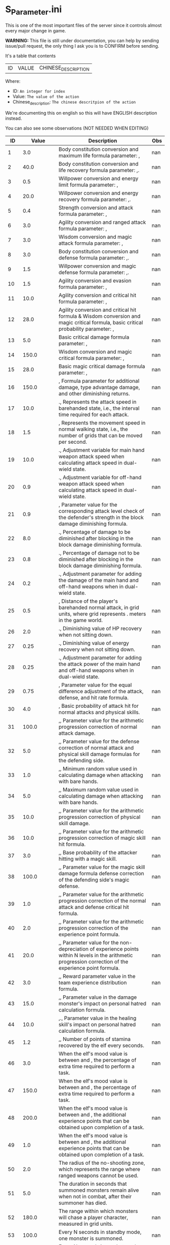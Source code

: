 * S_Parameter.ini

This is one of the most important files of the server since it controls almost every major change in game.

*WARNING:* This file is still under documentation, you can help by sending issue/pull request, the only thing I ask you is to CONFIRM before sending.

It's a table that contents

| ID | VALUE | CHINESE_DESCRIPTION |

Where:

- ID: =An integer for index=
- Value: =The value of the action=
- Chinese_description: =The chinese descritpion of the action=

We're documenting this on english so this will have ENGLISH description instead.

You can also see some observations (NOT NEEDED WHEN EDITING)

#+ATTR_HTML: <style> td, th { text-align: center; }</style>
| ID | Value | Description | Obs |
|----+-------+-------------+-----|
| 1 | 3.0 | Body constitution conversion and maximum life formula parameter: , | nan |
| 2 | 40.0 | Body constitution conversion and life recovery formula parameter: ,. | nan |
| 3 | 0.5 | Willpower conversion and energy limit formula parameter: , | nan |
| 4 | 20.0 | Willpower conversion and energy recovery formula parameter: ,. | nan |
| 5 | 0.4 | Strength conversion and attack formula parameter: , | nan |
| 6 | 3.0 | Agility conversion and ranged attack formula parameter: , | nan |
| 7 | 3.0 | Wisdom conversion and magic attack formula parameter: , | nan |
| 8 | 3.0 | Body constitution conversion and defense formula parameter: ,. | nan |
| 9 | 1.5 | Willpower conversion and magic defense formula parameter: ,. | nan |
| 10 | 1.5 | Agility conversion and evasion formula parameter: , | nan |
| 11 | 10.0 | Agility conversion and critical hit formula parameter: , | nan |
| 12 | 28.0 | Agility conversion and critical hit formula & Wisdom conversion and magic critical formula, basic critical probability parameter: , | nan |
| 13 | 5.0 | Basic critical damage formula parameter: , | nan |
| 14 | 150.0 | Wisdom conversion and magic critical formula parameter: , | nan |
| 15 | 28.0 | Basic magic critical damage formula parameter: , | nan |
| 16 | 150.0 | , Formula parameter for additional damage, type advantage damage, and other diminishing returns. | nan |
| 17 | 10.0 | ., Represents the attack speed in barehanded state, i.e., the interval time required for each attack. | nan |
| 18 | 1.5 | , Represents the movement speed in normal walking state, i.e., the number of grids that can be moved per second. | nan |
| 19 | 10.0 | ., Adjustment variable for main hand weapon attack speed when calculating attack speed in dual-wield state. | nan |
| 20 | 0.9 | ., Adjustment variable for off-hand weapon attack speed when calculating attack speed in dual-wield state. | nan |
| 21 | 0.9 | , Parameter value for the corresponding attack level check of the defender's strength in the block damage diminishing formula. | nan |
| 22 | 8.0 | ., Percentage of damage to be diminished after blocking in the block damage diminishing formula. | nan |
| 23 | 0.8 | ., Percentage of damage not to be diminished after blocking in the block damage diminishing formula. | nan |
| 24 | 0.2 | ., Adjustment parameter for adding the damage of the main hand and off-hand weapons when in dual-wield state. | nan |
| 25 | 0.5 | , Distance of the player's barehanded normal attack, in grid units, where  grid represents . meters in the game world. | nan |
| 26 | 2.0 | ., Diminishing value of HP recovery when not sitting down. | nan |
| 27 | 0.25 | ., Diminishing value of energy recovery when not sitting down. | nan |
| 28 | 0.25 | ., Adjustment parameter for adding the attack power of the main hand and off-hand weapons when in dual-wield state. | nan |
| 29 | 0.75 | , Parameter value for the equal difference adjustment of the attack, defense, and hit rate formula. | nan |
| 30 | 4.0 | , Basic probability of attack hit for normal attacks and physical skills. | nan |
| 31 | 100.0 | ,, Parameter value for the arithmetic progression correction of normal attack damage. | nan |
| 32 | 5.0 | ,, Parameter value for the defense correction of normal attack and physical skill damage formulas for the defending side. | nan |
| 33 | 1.0 | ,, Minimum random value used in calculating damage when attacking with bare hands. | nan |
| 34 | 5.0 | ,, Maximum random value used in calculating damage when attacking with bare hands. | nan |
| 35 | 10.0 | ,, Parameter value for the arithmetic progression correction of physical skill damage. | nan |
| 36 | 10.0 | ,, Parameter value for the arithmetic progression correction of magic skill hit formula. | nan |
| 37 | 3.0 | ,, Base probability of the attacker hitting with a magic skill. | nan |
| 38 | 100.0 | ,, Parameter value for the magic skill damage formula defense correction of the defending side's magic defense. | nan |
| 39 | 1.0 | ,, Parameter value for the arithmetic progression correction of the normal attack and defense critical hit formula. | nan |
| 40 | 2.0 | ,, Parameter value for the arithmetic progression correction of the experience point formula. | nan |
| 41 | 20.0 | ,, Parameter value for the non-depreciation of experience points within N levels in the arithmetic progression correction of the experience point formula. | nan |
| 42 | 3.0 | ,, Reward parameter value in the team experience distribution formula. | nan |
| 43 | 15.0 | ,, Parameter value in the damage monster's impact on personal hatred calculation formula. | nan |
| 44 | 10.0 | ,., Parameter value in the healing skill's impact on personal hatred calculation formula. | nan |
| 45 | 1.2 | ,, Number of points of stamina recovered by the elf every  seconds. | nan |
| 46 | 3.0 | When the elf's mood value is between  and , the percentage of extra time required to perform a task. | nan |
| 47 | 150.0 | When the elf's mood value is between  and , the percentage of extra time required to perform a task. | nan |
| 48 | 200.0 | When the elf's mood value is between  and , the additional experience points that can be obtained upon completion of a task. | nan |
| 49 | 1.0 | When the elf's mood value is between  and , the additional experience points that can be obtained upon completion of a task. | nan |
| 50 | 2.0 | The radius of the no-shooting zone, which represents the range where ranged weapons cannot be used. | nan |
| 51 | 5.0 | The duration in seconds that summoned monsters remain alive when not in combat, after their summoner has died. | nan |
| 52 | 180.0 | The range within which monsters will chase a player character, measured in grid units. | nan |
| 53 | 100.0 | Every N seconds in standby mode, one monster is summoned. | nan |
| 54 | 10.0 | Every N seconds in combat mode, one monster is summoned. | nan |
| 55 | 2.0 | For each point of armor enhancement, the percentage of additional defense that the armor provides. | nan |
| 56 | 3.0 | For each point of weapon enhancement, the percentage of additional attack power that the weapon provides. | nan |
| 57 | 3.0 | When the elf's return gauge is between  and %, the parameter value used in the reputation calculation formula for the elf's faction. | nan |
| 58 | -0.05 | When the elf's return gauge is between  and %, the parameter value used in the reputation calculation formula for the elf's faction. | nan |
| 59 | -0.03 | When the elf's return gauge is between  and %, the parameter value used in the reputation calculation formula for the elf's faction. | nan |
| 60 | -0.01 | When the elf's return gauge is between  and %, the parameter value used in the reputation calculation formula for the elf's faction. | nan |
| 61 | 0.02 | ,.,The reputation formula parameter given by the elves to the faction when the Elf's Return progress bar is at -%. | nan |
| 62 | 0.04 | ,.,The reputation formula parameter given by the elves to the faction when the Elf's Return progress bar is at -%. | nan |
| 63 | 0.06 | ,.,The reputation formula parameter given by the elves to the faction when the Elf's Return progress bar is at -%. | nan |
| 64 | 0.08 | ,.,The reputation formula parameter given by the elves to the faction when the Elf's Return progress bar is at %. | nan |
| 65 | 0.1 | ,,The required intimacy value for elf prayer. | nan |
| 66 | 100.0 | ,,The required stamina value for elf prayer. | nan |
| 67 | 50.0 | ,,The required mood value for elf prayer. | nan |
| 68 | 200.0 | ,,The range of grid squares in which a sound effect built into the dynamic effect editor can be heard when played in the game. | nan |
| 69 | 20.0 | ,,The static effect parameter used if no special effect is specified for a summoned monster. | nan |
| 70 | 33052.0 | ,,The static effect parameter used when a summoned monster is killed or meets the necessary conditions to disappear. | nan |
| 71 | 33052.0 | ,,The percentage of the original price at which an item can be bought when the reputation level reaches . | nan |
| 72 | 98.0 | ,,The percentage of the original price at which an item can be bought when the reputation level reaches . | nan |
| 73 | 95.0 | ,,The percentage of the original price at which an item can be bought when the reputation level reaches . | nan |
| 74 | 92.0 | ,,The percentage of the original price at which an item can be bought when the reputation level reaches . | nan |
| 75 | 88.0 | ,,The percentage of the original price at which an item can be bought when the reputation level reaches . | nan |
| 76 | 84.0 | ,,The percentage of the original price at which an item can be bought when the reputation level reaches . | nan |
| 77 | 80.0 | ,,The percentage of the original price at which an item can be bought when the reputation level reaches . | nan |
| 78 | 75.0 | ,,Reserved for store discount usage... | nan |
| 79 | nan | ,,Reserved for store discount usage... | nan |
| 80 | nan | ,,Reserved for store discount usage... | nan |
| 81 | nan | ,,Reserved for store discount usage... | nan |
| 82 | nan | ,,Reserved for store discount usage... | nan |
| 83 | nan | ,,Reserved for store discount usage... | nan |
| 84 | nan | ,,Reserved for store discount usage... | nan |
| 85 | nan | ,,The probability of reducing the maximum durability value when repairing equipment with a current durability value of . | nan |
| 86 | 60.0 | ,,The amount of time (in / second increments) a character is temporarily unable to participate in a battlefield when they exit the battlefield. | 10 Min |
| 87 | 6000.0 | ,,The invincibility time (in / second increments) a character has when they are killed. | nan |
| 88 | 50.0 | ,,The weakness time (in / second increments) a character has when they are killed. | nan |
| 89 | 150.0 | ,,The parameter for the HP regeneration rate formula to ensure that low-level characters quickly recover their HP. | nan |
| 90 | 24.0 | ,,The parameter for the MP regeneration rate formula to ensure that low-level characters quickly recover their MP. | nan |
| 91 | 12.0 | : The difference between a player's level and the level of the task they are accepting must be less than or equal to this value. Additionally, the combined value of the player's character experience, guild experience, and reputation must equal the value of parameter . | nan |
| 92 | 4.0 | : Same as parameter , but with different values for the difference between levels and the required combined value. | nan |
| 93 | 6.0 | : Same as parameter , but with different values for the difference between levels and the required combined value. | nan |
| 94 | 8.0 | : Same as parameter , but with different values for the difference between levels and the required combined value. If the difference between levels is greater than this value, the combined value of character experience, guild experience, and reputation must equal the value of parameter . | nan |
| 95 | 10.0 | : This is a parameter that determines the decay of character experience, guild experience, and reputation for completing a task. | nan |
| 96 | 100.0 | : Same as parameter , but with a different decay value. | nan |
| 97 | 75.0 | : Same as parameter , but with a different decay value. | nan |
| 98 | 50.0 | : Same as parameter , but with a different decay value. | nan |
| 99 | 25.0 | : Same as parameter , but with a different decay value. | nan |
| 100 | 0.0 | : This parameter determines the time interval for random special actions to occur when a player's character is idle. | nan |
| 101 | 10.0 | : This parameter determines the probability that a special action will occur when a player's character is idle. | nan |
| 102 | 15.0 | : This parameter determines the amount of time a player's character can be idle before automatically sitting down. | nan |
| 103 | 180.0 | : This parameter is used in the formula for determining the amount a player will receive for selling an item to an NPC. | nan |
| 104 | 0.05 | : This parameter determines the probability of weapon durability decreasing when a player uses a normal attack or skill. | nan |
| 105 | 2.0 | : This parameter determines the probability of armor durability decreasing when a player receives a normal or skill attack. | nan |
| 106 | 1.0 | : When a player dies, this parameter determines the percentage of durability lost from all equipped weapons and armor. | nan |
| 107 | 10.0 | : When repairing equipment, there is a chance that the maximum durability value will decrease. This parameter determines the probability of that happening when the current durability value is not zero. | nan |
| 108 | 20.0 | : When repairing equipment, there is a chance that the maximum durability value will decrease. This parameter determines the percentage of the maximum durability value that will be lost. | nan |
| 109 | 10.0 | : This parameter is used in the formula for determining the cost of repairing equipment durability. | nan |
| 110 | 0.08 | : This parameter determines the amount of time a player has to pick up an item before it disappears. | nan |
| 111 | 60.0 | : After a scene's environmental sound effects have finished playing, this parameter determines how many seconds to wait before checking if background music should play. If not, the environmental sound effects continue. | nan |
| 112 | 5.0 | : After a scene's environmental sound effects have finished playing and the wait period specified in parameter  has ended, this parameter determines the probability of playing background music. | nan |
| 113 | 10.0 | : This parameter determines the time interval for a monster to scan for its next movement point. | nan |
| 114 | 4.0 | : When a player or monster is injured by an attack, this parameter determines the probability of playing an injury animation. | nan |
| 115 | 50.0 | : When a player or monster is critically injured by an attack, this parameter determines the probability of playing a critical injury animation. | nan |
| 116 | 50.0 | ,,When characters or monsters dodge attacks, there is an N% chance of performing a dodge action. | nan |
| 117 | 100.0 | ,,When releasing a Regen fairy at levels -, the reputation value is %. | nan |
| 118 | 1000.0 | ,,When releasing a Regen fairy at levels -, the reputation value is %. | nan |
| 119 | 4000.0 | ,,When releasing a Regen fairy at levels -, the reputation value is %. | nan |
| 120 | 9000.0 | ,,When releasing a Regen fairy at levels -, the reputation value is %. | nan |
| 121 | 16000.0 | , When releasing a regression elf of level -, the reputation value is %. | nan |
| 122 | 25000.0 | , When releasing a regression elf of level -, the reputation value is %. | nan |
| 123 | 36000.0 | , When releasing a regression elf of level -, the reputation value is %. | nan |
| 124 | 49000.0 | , When releasing a regression elf of level -, the reputation value is %. | nan |
| 125 | 64000.0 | , When releasing a regression elf of level -, the reputation value is %. | nan |
| 126 | 81000.0 | , When releasing a regression elf of level -, the reputation value is %. | nan |
| 127 | 100000.0 | , The time difference between the action launched by the client. When the skill has a flying effect and a target is required, the hit time is equal to the server's calculation distance time plus parameter  (in units of / second). | nan |
| 128 | 6.0 | , The time difference between the flying distance and the client. When the skill has a flying effect and no target is needed, the hit time is equal to parameter  plus parameter  (in units of / second). Cannot calculate distance time because the target cannot be found. | nan |
| 129 | 4.0 | , Reserved. | nan |
| 130 | 0.0 | , Reserved. | nan |
| 131 | 0.0 | , Battlefield type : Central crystal acquisition score. | nan |
| 132 | 20.0 | , Battlefield type : Mine crystal acquisition score. | nan |
| 133 | 10.0 | , Battlefield type : North village crystal acquisition score. | nan |
| 134 | 10.0 | , Battlefield type : Forest crystal acquisition score. | nan |
| 135 | 10.0 | , Battlefield type : South village crystal acquisition score. | nan |
| 136 | 10.0 | , Battlefield type : Victory determining score. | nan |
| 137 | 250.0 | , Battlefield type : Round time. | nan |
| 138 | 1200.0 | , Battlefield type : Winning score coefficient. | nan |
| 139 | 1.0 | , Battlefield type : Losing score coefficient. | nan |
| 140 | 0.5 | , AA experience value. | nan |
| 141 | 3500000.0 | , Invincibility time after battlefield resurrection, in tenths of a second. | nan |
| 142 | 150.0 | , For the small monsters summoned by the king monster, the number of seconds they will automatically disappear if they have not entered combat. | nan |
| 143 | 10.0 | , The percentage of experience value deduction after death and resurrection. | nan |
| 144 | 10.0 | , The percentage of health recovery after death and resurrection. | nan |
| 145 | 10.0 | , The percentage of energy recovery after death and resurrection. | nan |
| 146 | 10.0 | , Guild battle: victory determining score. | nan |
| 147 | 5000.0 | , Guild battle: round time. | nan |
| 148 | 3600.0 | , Guild battle: maximum number of participants. | nan |
| 149 | 75.0 | , Guild battle: time for advancing victory after occupation of the altar by the same camp. | nan |
| 150 | 300.0 | , Guild battle: unit score for occupying the altar at the end. | nan |
| 151 | 1000.0 | ,,- level elf battlefield world king summoning score | nan |
| 152 | 200.0 | ,,Number of teleportation stones required for automatic mission teleportation | nan |
| 153 | 2.0 | ,,PVP server protection level | nan |
| 154 | 16.0 | ,,Percentage of experience points deducted from PVP death and resurrection | nan |
| 155 | 0.0 | ,,Percentage of health restored upon PVP death and resurrection | nan |
| 156 | 100.0 | ,,Percentage of energy restored upon PVP death and resurrection | nan |
| 157 | 100.0 | ,,Percentage of current durability of equipped weapons and armor deducted upon PVP character death | nan |
| 158 | 1.0 | ,,Location of PVP character resurrection | nan |
| 159 | 1.0 | ,,Percentage of experience points deducted for resurrection at the nearest location upon death | nan |
| 160 | 10.0 | ,,Percentage of health restored upon resurrection at the nearest location upon death | nan |
| 161 | 25.0 | ,,Percentage of energy restored upon resurrection at the nearest location upon death | nan |
| 162 | 25.0 | ,,Percentage of current durability of equipped weapons and armor deducted upon resurrection at the nearest location upon death | nan |
| 163 | 20.0 | ,,Percentage increase in defense for each + upgrade for armor + to + | nan |
| 164 | 4.0 | ,,Percentage increase in attack for each + upgrade for weapons + to + | nan |
| 165 | 4.0 | ,,Percentage increase in defense for each + upgrade for armor + to + | nan |
| 166 | 6.0 | ,,Percentage increase in attack for each + upgrade for weapons + to + | nan |
| 167 | 6.0 | ,,Percentage increase in defense for each + upgrade for armor + to + | nan |
| 168 | 10.0 | ,,Percentage increase in attack for each + upgrade for weapons + to + | nan |
| 169 | 10.0 | ,,Total number of character creation times | nan |
| 170 | 12.0 | ,.,Parameter for attack power when the elf's mood is happy. | nan |
| 171 | 0.4 | ,.,When the elf's mood is happy, the parameter by which attack power is multiplied: | nan |
| 172 | 0.2 | ,.,When the elf's mood is normal, the parameter by which attack power is multiplied: | nan |
| 173 | 0.15 | ,.,When the elf's mood is down, the parameter by which attack power is multiplied: | nan |
| 174 | 0.05 | ,.,When the elf's mood is sad, the parameter by which attack power is multiplied: | nan |
| 175 | 0.02 | ,,Invisibility time after revival in the battlefield, in tenths of a second: | nan |
| 176 | 300.0 | ,,The attack range of the elf's combat (. equals  grid): | nan |
| 177 | 26.0 | ,,New rule in the Flame War: if the score difference between the two sides is greater than this value, a player will be randomly selected to perform the event specified in parameter . | nan |
| 178 | 35.0 | ,,New rule in the Flame War: event given when the score difference between the two sides reaches this value: | nan |
| 179 | 200.0 | ,,Points earned for killing an opponent in the free PK area: | nan |
| 180 | 10.0 | ,.,Correction factor for attack speed of elf's single-handed weapons (faster <  (normal) < slower): | nan |
| 181 | 0.9 | ,.,Correction factor for attack speed of elf's two-handed weapons (faster <  (normal) < slower): | nan |
| 182 | 0.8 | ,.,Correction factor for attack speed of elf's staff-type weapons (faster <  (normal) < slower): | nan |
| 183 | 0.7 | ,.,Correction factor for attack speed of elf's long-range weapons (faster <  (normal) < slower): | nan |
| 184 | 0.6 | ,,Number of skills that can be converted into super specialization skills: | nan |
| 185 | 2.0 | ,,Upper limit of points for a single super specialization: | nan |
| 186 | 15.0 | ,,For every + upgrade of an armor from + to +, represents the percentage increase of defense of the armor: | nan |
| 187 | 6.0 | ,,For every + upgrade of a weapon from + to +, represents the percentage increase of attack power of the weapon: | nan |
| 188 | 6.0 | ,,For every + upgrade of an armor from + to +, represents the percentage increase of defense of the armor: | nan |
| 189 | 6.0 | ,,For every + upgrade of a weapon from + to +, represents the percentage increase of attack power of the weapon: | nan |
| 190 | 6.0 | ,,For every + upgrade of an armor from + to +, represents the percentage increase of defense of the armor: | nan |
| 191 | 10.0 | ,,Weapon +~+ strengthening every time +, representing the percentage increase in the weapon's attack power. | nan |
| 192 | 10.0 | ,,Red Coconut City Optimization - Lucky Star Special Prize. | nan |
| 193 | 40351.0 | ,,The basic parameter that gives the rating value to the small island (player's activity execution small island). | nan |
| 194 | 1.0 | ,,An additional basic parameter that gives the player's own small island a rating value when performing actions on another player's small island. | nan |
| 195 | 2.0 | ,.,The proportion of score obtained when performing actions on the small island (currently: fishing, feeding, building restoration). | nan |
| 196 | 0.2 | ,,Red Coconut City Optimization - Lucky Wheel Grand Prize. | nan |
| 197 | 47864.0 | ,,Red Coconut City Optimization - Lucky Star Lottery ID. | nan |
| 198 | 38431.0 | ,,PK Arena - Winning Points. | nan |
| 199 | 25.0 | ,,PK Arena - Draw Points. | nan |
| 200 | 10.0 | ,,PK Arena - Losing Points. | nan |
| 201 | 5.0 | ,,PK Arena - Additional points for winning three consecutive games. | nan |
| 202 | 70.0 | ,,PK Arena - Additional points for two wins, two losses, and one tie. | nan |
| 203 | 0.0 | ,,PK Arena - st Place Reward Title. | nan |
| 204 | 8256.0 | ,,PK Arena - nd and rd Place Reward Title. | nan |
| 205 | 8257.0 | ,,PK Arena - th to th Place Reward Title. | nan |
| 206 | 8258.0 | ,,PK Arena - th to th Place Reward Title. | nan |
| 207 | 8259.0 | ,,PK Arena - st to th Place Reward Title. | nan |
| 208 | 8260.0 | ,,Kuso Synthesis - Fragment ID. | nan |
| 209 | 42170.0 | ,,Kuso Synthesis - IK Back Fragment Required Quantity. | nan |
| 210 | 3.0 | ,,Kuso Synthesis - IK Head Fragment Required Quantity. | nan |
| 211 | 3.0 | ,: Number of Kuso synthesis-IK set blocks required. | nan |
| 212 | 3.0 | ,: Number of Kuso synthesis-IK shield blocks required. | nan |
| 213 | 3.0 | ,: Number of Kuso synthesis-IK one-handed weapon blocks required. | nan |
| 214 | 3.0 | ,: Number of Kuso synthesis-IK two-handed weapon blocks required. | nan |
| 215 | 6.0 | ,: Number of Kuso synthesis-GK back accessory blocks required. | nan |
| 216 | 3.0 | ,: Number of Kuso synthesis-GK head blocks required. | nan |
| 217 | 3.0 | ,: Number of Kuso synthesis-GK set blocks required. | nan |
| 218 | 3.0 | ,: Number of Kuso synthesis-GK shield blocks required. | nan |
| 219 | 3.0 | ,: Number of Kuso synthesis-GK one-handed weapon blocks required. | nan |
| 220 | 3.0 | ,: Number of Kuso synthesis-GK two-handed weapon blocks required. | nan |
| 221 | 6.0 | ,: Number of Kuso synthesis-IK composite materials required. | nan |
| 222 | 2.0 | ,: Number of Kuso synthesis-GK composite materials required. | nan |
| 223 | 3.0 | ,: Probability of Kuso synthesis-IK composite white equipment upgrading to green equipment. | nan |
| 224 | 50.0 | ,: Probability of Kuso synthesis-IK composite green equipment upgrading to blue equipment. | nan |
| 225 | 40.0 | ,: Probability of Kuso synthesis-IK composite blue equipment upgrading to yellow equipment. | nan |
| 226 | 20.0 | ,: Probability of Kuso synthesis-GK composite white equipment upgrading to green equipment. | nan |
| 227 | 50.0 | ,: Probability of Kuso synthesis-GK composite green equipment upgrading to blue equipment. | nan |
| 228 | 40.0 | ,: Probability of Kuso synthesis-GK composite blue equipment upgrading to yellow equipment. | nan |
| 229 | 20.0 | ,, Starting score for Illya Guild War | nan |
| 230 | 2600.0 | ,, Basic score for the winning team in Illya Guild War | nan |
| 231 | 1500.0 | ,, Basic score for the losing team in Illya Guild War | nan |
| 232 | 750.0 | ,, Bonus score for activating magic in the Guild War | nan |
| 233 | 20.0 | ,, Score for picking up the battle flag in Illya Guild War | nan |
| 234 | 1.0 | ,, Score for using battlefield magic in Illya Guild War | nan |
| 235 | 10.0 | ,, Personal score for achieving A grade in Illya Guild War | nan |
| 236 | 200.0 | ,, Personal score for achieving B grade in Illya Guild War | nan |
| 237 | 100.0 | ,, Personal score for achieving C grade in Illya Guild War | nan |
| 238 | 50.0 | ,, Personal score for achieving D grade in Illya Guild War | nan |
| 239 | 0.0 | ,, Penalty score for using battlefield magic against the enemy in Illya Guild War | nan |
| 240 | 300.0 | ,, Time limit for flag capture in Illya Guild War | nan |
| 241 | 5.0 | ,, Time limit for tower capture in Illya Guild War | nan |
| 242 | 15.0 | ,, Time limit for blessing in Illya Guild War | nan |
| 243 | 10.0 | ,, Preparation time for entering dungeons | nan |
| 244 | 30.0 | ,, Time limit for dungeons | nan |
| 245 | 900.0 | ,., Ratio of equipment experience value | nan |
| 246 | 0.1 | ,., Equipment attribute multiplier - single weapon | nan |
| 247 | 1.1 | ,., Equipment attribute multiplier - dual weapon | nan |
| 248 | 2.2 | ,, Equipment attribute multiplier - head armor | nan |
| 249 | 1.0 | ,., Equipment attribute multiplier - body armor | nan |
| 250 | 1.2 | ,., Equipment attribute multiplier - leg armor | nan |
| 251 | 0.8 | ,, Equipment attribute multiplier - hand armor | nan |
| 252 | 1.0 | ,, Equipment attribute multiplier - foot armor | nan |
| 253 | 1.0 | ,., Equipment attribute multiplier - accessory armor | nan |
| 254 | 0.5 | ,, Equipment attribute multiplier - back armor | nan |
| 255 | 1.0 | ,, Relationship decay value for the marriage system - calculated every  minutes when only one person is online | nan |
| 256 | 15.0 | ,, Relationship decay value for the marriage system - calculated every  minutes when both parties are online | nan |
| 257 | 10.0 | ,, Basic parameter for catching level  fish on the player's own island during fishing activities | nan |
| 258 | 1.0 | ,, Basic parameter for catching level  fish on another player's island during fishing activities | nan |
| 259 | 2.0 | ,, Basic parameter for catching level  fish on the player's own island during fishing activities | nan |
| 260 | 2.0 | ,, Basic parameter for catching level  fish on another player's island during fishing activities | nan |
| 261 | 3.0 | ,, Basic parameter for catching level  fish on the player's own island during fishing activities | nan |
| 262 | 3.0 | ,, Basic parameter for catching level  fish on another player's island during fishing activities | nan |
| 263 | 4.0 | ,, Title for the first-ranked island in island rankings | nan |
| 264 | 8660.0 | ,, Title for the second to third-ranked islands in island rankings | nan |
| 265 | 8661.0 | ,, Title for the fourth to tenth-ranked islands in island rankings | nan |
| 266 | 8662.0 | ,, Title for the th to th-ranked islands in island rankings | nan |
| 267 | 8663.0 | ,, Title for the most popular island in island rankings | nan |
| 268 | 8664.0 | ,, Title for the second to third-most popular islands in island rankings | nan |
| 269 | 8665.0 | ,, Title for the fourth to tenth-most popular islands in island rankings | nan |
| 270 | 8666.0 | ,, Title for the th to th-most popular islands in island rankings | nan |
| 271 | 8667.0 | The names and titles for the th to th most popular players on the island. | nan |
| 272 | 5.0 | The reward evaluation for upgrading a crop to a normal state on the island. | nan |
| 273 | 20.0 | The reward evaluation for upgrading a crop to a good state on the island. | nan |
| 274 | 30.0 | The reward evaluation for upgrading a crop to the best state on the island. | nan |
| 275 | 10.0 | The maximum number of marriage battlefields that can be opened at the same time. | nan |
| 276 | 200.0 | The maximum number of players allowed in a marriage battlefield. | nan |
| 277 | 300000.0 | The cost to enter a marriage battlefield. | nan |
| 278 | 2.0 | The amount of resources consumed when using the map teleportation feature. | nan |
| 279 | 50.0 | The probability of not decreasing the level of equipment when transferring it to another player. | nan |
| 280 | 25.0 | The probability of decreasing the level of equipment by one when transferring it to another player. | nan |
| 281 | 15.0 | The probability of decreasing the level of equipment by two when transferring it to another player. | nan |
| 282 | 10.0 | The probability of decreasing the level of equipment by three when transferring it to another player. | nan |
| 283 | 20.0 | The total number of questions in the Elf Academy. | nan |
| 284 | 10.0 | The interval time after each question in the Elf Academy. | nan |
| 285 | 5.0 | The basic score that can be obtained for each question in the Elf Academy. | nan |
| 286 | 58206.0 | The ID number of the treasure sending table in the Elf Academy. | nan |
| 287 | 8690.0 | The title reward for the first-place winner in the Elf Academy. | nan |
| 288 | 8691.0 | The title reward for the nd-rd place winners in the Elf Academy. | nan |
| 289 | 8692.0 | The title reward for the th-th place winners in the Elf Academy. | nan |
| 290 | 8693.0 | The title reward for the th-th place winners in the Elf Academy. | nan |
| 291 | 8694.0 | The title reward for the st-th place winners in the Elf Academy. | nan |
| 292 | 1.0 | ,,Price of purchasing Star Essence. | nan |
| 293 | 2.0 | ,,Multiplier for purchasing Star Essence. | nan |
| 294 | 10.0 | ,,Quantity of Star Essence that can be purchased at once. | nan |
| 295 | 5.0 | ,,Quantity of Star Essence for the first level of general exchange. | nan |
| 296 | 15.0 | ,,Quantity of Star Essence for the second level of general exchange. | nan |
| 297 | 30.0 | ,,Quantity of Star Essence for the third level of general exchange. | nan |
| 298 | 55.0 | ,,Quantity of Star Essence for the fourth level of general exchange. | nan |
| 299 | 80.0 | ,,Quantity of Star Essence for the fifth level of general exchange. | nan |
| 300 | 5.0 | ,,Quantity of Star Essence for the first level of random exchange. | nan |
| 301 | 10.0 | ,,Quantity of Star Essence for the second level of random exchange. | nan |
| 302 | 15.0 | ,,Quantity of Star Essence for the third level of random exchange. | nan |
| 303 | 20.0 | ,,Quantity of Star Essence for the fourth level of random exchange. | nan |
| 304 | 30.0 | ,,Quantity of Star Essence for the fifth level of random exchange. | nan |
| 305 | 0.1 | ,.,Ratio of growth mount experience value. | nan |
| 306 | 1.0 | ,,Ratio of combat mount I version experience gain. | nan |
| 307 | 0.5 | ,.,Ratio of combat mount G version experience gain. | nan |
| 308 | 50000.0 | ,,Amount of gold deducted each time a player participates in the "Gladiator Contest". | nan |
| 309 | 60.0 | ,,Probability of winning elves gaining skill experience after completing a full "Gladiator Contest". | nan |
| 310 | 3.0 | ,,Amount of skill experience that winning elves have a chance to gain after completing a full "Gladiator Contest". | nan |
| 311 | 50.0 | ,,When the total number of wins and losses recorded by a player in a month exceeds this parameter, they will be ranked on the leaderboard. | nan |
| 312 | 30.0 | ,,Amount of elf stamina deducted each time they participate in the Gladiator Contest. | nan |
| 313 | 45000.0 | ,,Experience required for upgrading a first-tier combat skill of an elf. | nan |
| 314 | 80000.0 | ,,Experience required for upgrading a second-tier combat skill of an elf. | nan |
| 315 | 100000.0 | ,,Experience required for upgrading a third-tier combat skill of an elf. | nan |
| 316 | 10.0 | ,,Constant value for equipping spirit for the first-tier combat skill of an elf. | nan |
| 317 | 5.0 | ,,Constant value for equipping spirit for the second-tier combat skill of an elf. | nan |
| 318 | 1.0 | ,,Constant value for equipping spirit for the third-tier combat skill of an elf. | nan |
| 319 | 0.09 | ,.,Level coefficient for equipping spirits for levels -. | nan |
| 320 | 0.4 | ,.,Level coefficient for equipping spirits for levels -. | nan |
| 321 | 1.0 | ,,Level coefficient for equipping spirits for levels -. | nan |
| 322 | 1.8 | ,., Elf Transformation Equipment Level Coefficient -, | nan |
| 323 | 2.02 | ,., Elf Transformation Equipment Level Coefficient -, | nan |
| 324 | 2.04 | ,., Elf Transformation Equipment Level Coefficient -, | nan |
| 325 | 2.1 | ,., Elf Transformation Equipment Level Coefficient -, | nan |
| 326 | 2.16 | ,., Elf Transformation Equipment Level Coefficient -, | nan |
| 327 | 2.16 | ,., Elf Transformation Equipment Level Coefficient -, | nan |
| 328 | 2.0 | ,, Elf Transformation Equipment Level Coefficient -, | nan |
| 329 | 1.0 | ,, Points required to upgrade Elf Battle Skill to level , | nan |
| 330 | 2.0 | ,, Points required to upgrade Elf Battle Skill to level , | nan |
| 331 | 4.0 | ,, Points required to upgrade Elf Battle Skill to level , | nan |
| 332 | 7.0 | ,, Points required to upgrade Elf Battle Skill to level , | nan |
| 333 | 11.0 | ,, Points required to upgrade Elf Battle Skill to level , | nan |
| 334 | 0.5 | ,., Elf Transformation Equipment Quality Coefficient - Green, | nan |
| 335 | 0.8 | ,., Elf Transformation Equipment Quality Coefficient - Blue, | nan |
| 336 | 5.0 | ,, Elf Transformation Equipment Quality Coefficient - Orange, | nan |
| 337 | 300.0 | ,, Elf Transformation Equipment Quality Coefficient - Yellow, | nan |
| 338 | 1350.0 | ,, Elf Transformation Equipment Quality Coefficient - Purple, | nan |
| 339 | 250.0 | ,, Maximum cumulative skill points for Elf Transformation Equipment, | nan |
| 340 | 55267.0 | ,, Skill automatically given to players when they open the basic Elf Battle Skill, | nan |
| 341 | 55291.0 | ,, Skill automatically given to players when they open the basic Elf Battle Skill, | nan |
| 342 | 55369.0 | ,, Skill automatically given to players when they open the intermediate Elf Battle Skill, | nan |
| 343 | 55363.0 | ,, Skill automatically given to players when they open the intermediate Elf Battle Skill, | nan |
| 344 | 55429.0 | ,, Skill automatically given to players when they open the advanced Elf Battle Skill, | nan |
| 345 | 8771.0 | ,, Reward title for st place in the Top  Fighters list, | nan |
| 346 | 8772.0 | ,, Reward title for nd-rd place in the Top  Fighters list, | nan |
| 347 | 8773.0 | ,, Reward title for th-th place in the Top  Fighters list, | nan |
| 348 | 8774.0 | ,, Reward title for th-th place in the Top  Fighters list, | nan |
| 349 | 8775.0 | ,, Reward title for st-th place in the Top  Fighters list, | nan |
| 350 | 1.0 | ,, Boxing King Lottery Setting, | nan |
| 351 | 1.0 | ,, Maximum number of Boxing King changes per week, | nan |
| 352 | 30.0 | ,, Summoning cooldown for Elf Island (in /th of a second), | nan |
| 353 | 21116.0 | ,, Free PK Arena Reward , | nan |
| 354 | 21112.0 | ,, Free PK Arena Reward , | nan |
| 355 | 21113.0 | ,, Free PK Arena Reward , | nan |
| 356 | 21114.0 | ,, Free PK Arena Reward , | nan |
| 357 | 21115.0 | ,, Free PK Arena Reward , | nan |
| 358 | 20.0 | ,, Points required for Free PK Arena Reward , | nan |
| 359 | 100.0 | ,, Points required for Free PK Arena Reward , | nan |
| 360 | 300.0 | ,, Points required for Free PK Arena Reward , | nan |
| 361 | 500.0 | ,, Points required for Free PK Arena Reward , | nan |
| 362 | 1000.0 | ,, Points required for Free PK Arena Reward , | nan |
| 363 | 5.0 | ,, For each + upgrade to a weapon from + to +, it represents the percentage increase in the weapon's attack power., | nan |
| 364 | 10.0 | ,, For each + upgrade to a weapon from + to +, it represents the percentage increase in the weapon's attack power. | nan |
| 365 | 5.0 | ,,Armor +~+, each enhancement +, represents the percentage increase in defense power of the armor. | nan |
| 366 | 10.0 | ,,Armor +~+, each enhancement +, represents the percentage increase in defense power of the armor. | nan |
| 367 | 3000.0 | ,,Guardian's Score in Kiel's Defense War - Winning Score. | nan |
| 368 | 1500.0 | ,,Guardian's Score in Kiel's Defense War - Performance Score of Winning Guild. | nan |
| 369 | 400.0 | ,,Guardian's Score in Kiel's Defense War - Performance Score of Losing Guild. | nan |
| 370 | 500.0 | ,,Guardian's Score in Kiel's Defense War - Flag Capture Score. | nan |
| 371 | 10.0 | ,,Guardian's Score in Kiel's Defense War - Crystal Occupation Score of Winning Guild. | nan |
| 372 | 5.0 | ,,Guardian's Score in Kiel's Defense War - Crystal Occupation Score of Losing Guild. | nan |
| 373 | 2.0 | ,,Guardian's Score in Kiel's Defense War - Kill Score of Winning Guild. | nan |
| 374 | 1.0 | ,,Guardian's Score in Kiel's Defense War - Kill Score of Losing Guild. | nan |
| 375 | 1000.0 | ,,Guardian's Score in Kiel's Defense War - Maximum Score for a Kill. | nan |
| 376 | 900.0 | ,,Guardian's Score in Kiel's Defense War - Attack Time for the Flag. | nan |
| 377 | 500.0 | ,,Guardian's Score in Kiel's Defense War - Score for Attacking the Flag. | nan |
| 378 | 100.0 | ,,Experience required to upgrade Guild Tree to Level . | nan |
| 379 | 200.0 | ,,Experience required to upgrade Guild Tree to Level . | nan |
| 380 | 300.0 | ,,Experience required to upgrade Guild Tree to Level . | nan |
| 381 | 100.0 | ,,Energy Limit of Guild Tree - Level . | nan |
| 382 | 200.0 | ,,Energy Limit of Guild Tree - Level . | nan |
| 383 | 300.0 | ,,Energy Limit of Guild Tree - Level . | nan |
| 384 | 400.0 | ,,Energy Limit of Guild Tree - Level . | nan |
| 385 | 100.0 | ,,Maximum Energy Bar of a player. | nan |
| 386 | 100.0 | ,,Maximum Water Content of Guild Tree. | nan |
| 387 | 0.1 | ,.,Water Consumption per second for Guild Tree. | nan |
| 388 | 1.0 | ,,Maximum number of Specializations. | nan |
| 389 | 20.0 | ,,Maximum number of Specialization Points. | nan |
| 390 | 1.0 | ,,Login Reward Switch. | nan |
| 391 | 1.0 | ,,Starting number of transition prompt images. | nan |
| 392 | 104.0 | ,,Ending number of transition prompt images. | nan |
| 393 | 42170.0 | ,,Item ID of Enchanted Alchemy Fragment. | nan |
| 394 | 1.0 | ,,Amount of Mount Points that can be earned by using "Enchanted Alchemy Fragment". | nan |
| 395 | 2.0 | ,,Enter  to affect the maximum number of material slots that can be used when using the "Upgrade Star Level" option in the "Mount Synthesis I" operation flag. | nan |
| 396 | 2.0 | ,,Enter  to affect the maximum number of material slots that can be used when using the "Upgrade Star Level" option in the "Mount Synthesis G" operation flag. | nan |
| 397 | 1.0 | , , "Magical Alchemy Fragment" minimum GK requirement for ability washing, | nan |
| 398 | 40.0 | , , "Magical Alchemy Fragment" maximum GK requirement for white washing, | nan |
| 399 | 60.0 | , , "Magical Alchemy Fragment" maximum GK requirement for green washing, | nan |
| 400 | 80.0 | , , "Magical Alchemy Fragment" maximum GK requirement for blue washing, | nan |
| 401 | 139.0 | , , "Magical Alchemy Fragment" maximum GK requirement for orange washing, | nan |
| 402 | 999.0 | , , "Magical Alchemy Fragment" maximum GK requirement for yellow washing, | nan |
| 403 | 1.0 | , , "Magical Alchemy Fragment" minimum IK requirement for ability washing, | nan |
| 404 | 56.0 | , , "Magical Alchemy Fragment" maximum IK requirement for white washing, | nan |
| 405 | 90.0 | , , "Magical Alchemy Fragment" maximum IK requirement for green washing, | nan |
| 406 | 114.0 | , , "Magical Alchemy Fragment" maximum IK requirement for blue washing, | nan |
| 407 | 238.0 | , , "Magical Alchemy Fragment" maximum IK requirement for orange washing. | nan |
| 408 | 999.0 | ,,Maximum GK Requirement for Washing Magic Alchemy Fragments in Yellow, | nan |
| 409 | 4.0 | ,,Base parameter for giving the player's activity island a level  fishing seed. | nan |
| 410 | 5.0 | ,,When fishing on another player's island, obtain basic parameters for catching level  fish. | nan |
| 411 | 5.0 | ,,Give the player's island (where the activity is being executed) the basic parameters for catching level  fish. | nan |
| 412 | 6.0 | ,,When fishing on another player's island, obtain basic parameters for catching level  fish. | nan |
| 413 | 10.0 | ,,Recruitment price for players with guild mail. | nan |
| 414 | 168.0 | ,,Time limit for guild transfer queue and duration of transferred guild buff (in hours). | nan |
| 415 | 50614.0 | ,,Guild transfer buff. | nan |
| 416 | 200.0 | ,,Guild Energy LV.. | nan |
| 417 | 250.0 | ,,Guild Energy LV.. | nan |
| 418 | 300.0 | ,,Guild Energy LV.. | nan |
| 419 | 350.0 | ,,Guild Energy LV.. | nan |
| 420 | 400.0 | ,,Guild Energy LV.. | nan |
| 421 | 450.0 | ,,Guild Energy LV.. | nan |
| 422 | 500.0 | ,,Guild Energy LV.. | nan |
| 423 | 600.0 | ,,Guild Energy LV.. | nan |
| 424 | 800.0 | ,,Guild Energy LV.. | nan |
| 425 | 1000.0 | ,,Guild Energy LV.. | nan |
| 426 | 100.0 | ,,Guild experience conversion to guild energy parameter. | nan |
| 427 | 5.0 | ,,Guild prestige conversion to guild energy parameter. | nan |
| 428 | 100.0 | ,,Number of participants in the guild tree challenge. | nan |
| 429 | 49176.0 | ,,Newcomer reward items. | nan |
| 430 | 1.0 | ,,Amount of sprite coins obtainable by greeting. | nan |
| 431 | 200.0 | ,,Depth Guard Rights - maximum number of deaths allowed before the game ends. | nan |
| 432 | 1.0 | ,,Depth Guard Rights - number of additional deaths per death. | nan |
| 433 | 50.0 | ,,Depth Guard Rights - health of the main tower. | nan |
| 434 | 1.0 | ,,Depth Guard Rights - damage dealt by monsters to the main tower. | nan |
| 435 | 1500.0 | ,,Depth Guard Rights - base score for winning team. | nan |
| 436 | 500.0 | ,,Depth Guard Rights - base score for losing team. | nan |
| 437 | 3.0 | ,,Depth Guard Rights - survival bonus multiplier for winning team. | nan |
| 438 | 1.0 | ,,Depth Guard Rights - survival bonus multiplier for losing team. | nan |
| 439 | 800.0 | ,,Depth Guard Rights - score for killing the king monster. | nan |
| 440 | 750.0 | ,,Depth Guard Rights - upper limit score for interference bonus of the winning team. | nan |
| 441 | 250.0 | ,,Depth Guard Rights - upper limit score for interference bonus of the losing team. | nan |
| 442 | 15.0 | ,,Master-Apprentice System-Open Level, | nan |
| 443 | 40.0 | ,,Master-Apprentice System-Master Open Level, | nan |
| 444 | 1.0 | ,,Master-Apprentice System-Points given to the Master when an Apprentice levels up between -, | nan |
| 445 | 2.0 | ,,Master-Apprentice System-Points given to the Master when an Apprentice levels up between -, | nan |
| 446 | 4.0 | ,,Master-Apprentice System-Points given to the Master when an Apprentice levels up between -, | nan |
| 447 | 8.0 | ,,Master-Apprentice System-Points given to the Master when an Apprentice levels up between -, | nan |
| 448 | 12.0 | ,,Master-Apprentice System-Points given to the Master when an Apprentice levels up between -, | nan |
| 449 | 20.0 | ,,Master-Apprentice System-Points given to the Master when an Apprentice levels up between -, | nan |
| 450 | 40.0 | ,,Master-Apprentice System-Points given to the Master when an Apprentice levels up between -, | nan |
| 451 | 100.0 | ,,Master-Apprentice System-Points given to the Master when an Apprentice levels up between -, | nan |
| 452 | 4.0 | ,,Master-Apprentice System-The maximum number of Apprentices a Master with level  can have, | nan |
| 453 | 5.0 | ,,Master-Apprentice System-The maximum number of Apprentices a Master with level  can have, | nan |
| 454 | 6.0 | ,,Master-Apprentice System-The maximum number of Apprentices a Master with level  can have, | nan |
| 455 | 7.0 | ,,Master-Apprentice System-The maximum number of Apprentices a Master with level  can have, | nan |
| 456 | 8.0 | ,,Master-Apprentice System-The maximum number of Apprentices a Master with level  can have, | nan |
| 457 | 1.0 | ,,Maximum value for "Transcendence" level, | nan |
| 458 | 0.1 | ,.,Parameter for calculating "Experience Gain" based on Transcendence Evaluation, | nan |
| 459 | 0.1 | ,.,Parameter for calculating "Experience Gain" based on Transcendence Level, | nan |
| 460 | 2.5 | ,.,Parameter for calculating "Attribute Bonus", | nan |
| 461 | 1.0 | ,,Parameter for calculating the amount of money required to learn a "Memory Skill" per level, | nan |
| 462 | 2.0 | ,,Parameter for calculating the "Super Specialization" limit increase, | nan |
| 463 | 4.0 | ,,Parameter for calculating the "Extreme Specialization" limit increase, | nan |
| 464 | 62.0 | ,,Color (green) of the character's name display for Transcendence level  (enter the color code number), | nan |
| 465 | 5.0 | ,,Color (blue) of the character's name display for Transcendence level , | nan |
| 466 | 9.0 | ,,Color (orange) of the character's name display for Transcendence level , | nan |
| 467 | 7.0 | ,,Color (yellow) of the character's name display for Transcendence level , | nan |
| 468 | 0.0 | ,,Obsolete and not in use, | nan |
| 469 | 8.0 | ,,Exchange rate of  gold coins for Coconut Coins, | nan |
| 470 | 40.0 | ,,Exchange rate of  gold coins for Coconut Coins, | nan |
| 471 | 80.0 | ,,Exchange rate of  gold coins for Coconut Coins, | nan |
| 472 | 200.0 | ,,Exchange rate of  gold coins for Coconut Coins, | nan |
| 473 | 400.0 | ,,Exchange rate of  gold coins for Coconut Coins. | nan |
| 474 | 2.0 | When failing in the Elf Race, deduct victory points by (fill in  or a positive integer). | nan |
| 475 | 10.0 | When winning in the Elf Race, increase victory points by (fill in  or a positive integer). | nan |
| 476 | 130.0 | The exchange rate of coconuts to money; the actual value is the value entered divided by  (corresponds to interface  in the race). | nan |
| 477 | 150.0 | The exchange rate of coconuts to money; the actual value is the value entered divided by  (corresponds to interface  in the race). | nan |
| 478 | 175.0 | The exchange rate of coconuts to money; the actual value is the value entered divided by  (corresponds to interface  in the race). | nan |
| 479 | 0.3 | The ratio of experience points given as a reincarnation bonus ( = %). | nan |
| 480 | 2.0 | The maximum auction days Y value that can be set when auctioning items in the auction interface. | nan |
| 481 | 60.0 | The percentage Z value of the auction tax charged when the auction days of an item are greater than ; enter an integer, and the actual value will be divided by . | nan |
| 482 | 90.0 | New restriction parameter for participating in the Beast Tower based on level. | nan |
| 483 | 10.0 | New daily challenge limit for participating in the Beast Tower. | nan |
| 484 | 30.0 | New maximum number of challengers per group in the Beast Tower. | nan |
| 485 | 1.0 | The number of guild groups that can be created for the Beast Tower LV-LV (maximum of ). | nan |
| 486 | 2.0 | The number of guild groups that can be created for the Beast Tower LV and above (maximum of ). | nan |
| 487 | 60000000.0 | The cost to create a guild group for the Beast Tower. | nan |
| 488 | 1.0 | The time in hours for returning undelivered mail with postage due; enter an integer. | nan |
| 489 | 15.0 | The minimum level requirement for using postage due for mailing. | nan |
| 490 | 30008.0 | The special shop item number required to reset the daily exchange limit in the barter interface. | nan |
| 491 | 5.0 | The number of clay used per consumption in advanced alchemy. | nan |
| 492 | 0.0 | The probability of getting a white item in normal alchemy. | nan |
| 493 | 0.0 | The probability of getting a green item in normal alchemy. | nan |
| 494 | 0.0 | The probability of getting a blue item in normal alchemy. | nan |
| 495 | 0.0 | The probability of getting a yellow item in normal alchemy. | nan |
| 496 | 0.0 | The probability of getting a white item in enchanted alchemy. | nan |
| 497 | 0.0 | The probability of getting a green item in enchanted alchemy. | nan |
| 498 | 0.0 | The probability of getting a blue item in enchanted alchemy. | nan |
| 499 | 0.0 | The probability of getting a yellow item in enchanted alchemy. | nan |
| 500 | 0.0 | The probability of getting a white item in advanced alchemy. | nan |
| 501 | 0.0 | The probability of getting a green item in advanced alchemy. | nan |
| 502 | 0.0 | The probability of getting a blue item in advanced alchemy. | nan |
| 503 | 0.0 | The probability of getting a yellow item in advanced alchemy. | nan |
| 504 | 1.0 | The number of throne points affected by "Enchanted Alchemy Fragments". | nan |
| 505 | 2.0 | Enter  to  to affect the maximum number of material slots that can be used when upgrading star levels with "Throne Synthesis I". | nan |
| 506 | 2.0 | Enter  to  to affect the maximum number of material slots that can be used when upgrading star levels with "Throne Synthesis G". | nan |
| 507 | 1.0 | The minimum number of GK required for the washing ability of "Enchanted Alchemy Fragments". | nan |
| 508 | 40.0 | "Minimum number of GK with ability to cleanse 'Enchanted Alchemy Fragment'" | nan |
| 509 | 52.0 | ,, "Magic Alchemy Fragment" maximum demand for white GK washing, | nan |
| 510 | 62.0 | ,, "Magic Alchemy Fragment" maximum demand for green GK washing, | nan |
| 511 | 72.0 | ,, "Magic Alchemy Fragment" maximum demand for blue GK washing, | nan |
| 512 | 999.0 | ,, "Magic Alchemy Fragment" maximum demand for orange GK washing, | nan |
| 513 | 1.0 | ,, "Magic Alchemy Fragment" maximum demand for yellow GK washing, | nan |
| 514 | 56.0 | ,, Minimum demand for IK washing with "Magic Alchemy Fragment", | nan |
| 515 | 90.0 | ,, Maximum demand for white IK washing with "Magic Alchemy Fragment", | nan |
| 516 | 124.0 | ,, Maximum demand for green IK washing with "Magic Alchemy Fragment", | nan |
| 517 | 198.0 | ,, Maximum demand for blue IK washing with "Magic Alchemy Fragment", | nan |
| 518 | 999.0 | ,, Maximum demand for orange IK washing with "Magic Alchemy Fragment", | nan |
| 519 | 1.0 | ,, Maximum demand for yellow IK washing with "Magic Alchemy Fragment", | nan |
| 520 | 350.0 | ,, Advanced Alchemy Switch,  for off, others for on (requires UI replacement), | nan |
| 521 | 350.0 | ,, Probability of adding  special abilities to red equipment: fill in , sum of  is ., | nan |
| 522 | 250.0 | ,, Probability of adding  special ability to red equipment: fill in , sum of  is ., | nan |
| 523 | 50.0 | ,, Probability of adding  special abilities to red equipment: fill in , sum of  is ., | nan |
| 524 | 2.0 | ,, Probability of adding  special abilities to red equipment: fill in , sum of  is ., | nan |
| 525 | 2.0 | ,, Points received when weapon awakening fails (fill in ), | nan |
| 526 | 100.0 | ,, Points received when armor awakening fails (fill in ), | nan |
| 527 | 93191.0 | ,, Parameter value for calculating the repair cost of the Throne's durability, | nan |
| 528 | 500.0 | ,, New Year's Eve fireworks special effect number, | nan |
| 529 | 85.0 | ,, Maximum personal performance score in Gaslow Guild War, | nan |
| 530 | 14.0 | ,, Probability of adding one-star rune, combinable once, | nan |
| 531 | 1.0 | ,, Probability of adding two-star rune, combinable three times, | nan |
| 532 | 2.0 | ,, Probability of adding three-star rune, combinable five times, | nan |
| 533 | 85.0 | ,, Daily increase in the number of challenges in the Holy Sanctum, | nan |
| 534 | 14.0 | ,, Probability of adding one-star crystal, combinable once, | nan |
| 535 | 1.0 | ,, Probability of adding two-star crystal, combinable twice, | nan |
| 536 | 7.0 | ,, Probability of adding three-star crystal, combinable three times, | nan |
| 537 | 16633.0 | ,, Duration of the opening of the Wishing Pool, in real-time days, | nan |
| 538 | 16637.0 | ,, Minimum interval value for general item messages in Wishing Pool (non-announcement items), | nan |
| 539 | 16571.0 | ,, Maximum interval value for general item messages in Wishing Pool, value must be greater than or equal to parameter  (non-announcement items), | nan |
| 540 | 16573.0 | ,, Minimum interval value for rare item messages in Wishing Pool (announcement items), | nan |
| 541 | 16569.0 | ,, Maximum interval value for rare item messages in Wishing Pool, value must be greater than or equal to parameter  (announcement items), | nan |
| 542 | 16570.0 | ,, Minimum interval value for performance messages in Wishing Pool. | nan |
| 543 | 85.0 | ,,Message for Wishing Pool : Maximum value of interval during performance, value must be greater than or equal to parameter . | nan |
| 544 | 14.0 | ,,Probability of adding one star to souvenir, can be combined once. | nan |
| 545 | 1.0 | ,,Probability of adding two stars to souvenir, can be combined twice. | nan |
| 546 | 16.0 | ,,Probability of adding three stars to souvenir, can be combined three times. | nan |
| 547 | 90.0 | ,,Minimum required level for leaving a message on the message board (greater than or equal to). | nan |
| 548 | 10.0 | ,,When washing red equipment, probability of adding one-star ability, after addition can obtain one combination ability. | nan |
| 549 | 1775.0 | ,,When washing red equipment, probability of adding two-star ability, after addition can obtain two combination abilities. | nan |
| 550 | 10.0 | ,,Upper limit of specialization points. | nan |
| 551 | 15.0 | ,,After sending a hyperlink to a message channel, it cannot be sent again within a certain number of seconds. | nan |
| 552 | 12.0 | ,,Self-effect status in BUFF_ICON, will be displayed if less than this number of seconds. | nan |
| 553 | 5.0 | ,,Condition for opening the World Tree of Hardship. | nan |
| 554 | 60.0 | ,,Punishment for clicking too quickly_time that the server receives the command, in seconds. | nan |
| 555 | 18000.0 | ,,Punishment for clicking too quickly_within the time parameter , the total number of commands received, in units of times. | nan |
| 556 | 10.0 | ,,Duration of the punishment_BUFF for clicking too quickly, in units of . seconds. | nan |
| 557 | 30.0 | ,,Speed of automatic alchemy function, in units of . seconds. | nan |
| 558 | 100.0 | ,,Refresh frequency of detailed attributes, in units of . seconds. | nan |
| 559 | 53993.0 | ,,Base money cost of decoration, in copper units. | nan |
| 560 | 53994.0 | ,,Limitation of dungeon attempts, recoverable using items (rank one). | nan |
| 561 | 512.0 | ,,Limitation of dungeon attempts, recoverable using items (rank two). | nan |
| 562 | 1024.0 | ,,(Abandoned but available). | nan |
| 563 | 40.0 | ,,(Abandoned but available). | nan |
| 564 | 55.0 | ,,Decoration system - Probability of reducing perfection when decorating from + to + (%). | nan |
| 565 | 70.0 | ,,Decoration system - Probability of reducing perfection when decorating from + to + (%). | nan |
| 566 | 90.0 | ,,Decoration system - Probability of reducing perfection when decorating from + to + (%). | nan |
| 567 | 6.0 | ,,Decoration system - Probability of reducing perfection when decorating from + to + (%). | nan |
| 568 | 5.0 | ,,Decoration system - Maximum perfect value for orange quality. | nan |
| 569 | 4.0 | ,,Decoration system - Maximum perfect value for yellow quality. | nan |
| 570 | 3.0 | ,,Decoration system - Maximum perfect value for purple quality. | nan |
| 571 | 0.5 | ,,Decoration system - Maximum perfect value for red quality. | nan |
| 572 | 1.0 | ,.,Decoration levels -, ratio of attack attribute bonus for jewelry, in units of %. | nan |
| 573 | 2.0 | ,,Decoration levels -, ratio of attack attribute bonus for jewelry, in units of %. | nan |
| 574 | 1.0 | ,,Decoration levels -, ratio of attack attribute bonus for jewelry, in units of %. | nan |
| 575 | 2.0 | ,,Decoration levels -, ratio of attack attribute bonus for back equipment, in units of %. | nan |
| 576 | 4.0 | ,,Decoration levels -, ratio of attack attribute bonus for back equipment, in units of %. | nan |
| 577 | 0.5 | ,,Decoration levels -, ratio of attack attribute bonus for back equipment, in units of %. | nan |
| 578 | 1.0 | ,.,Decoration levels -, ratio of defense attribute bonus for jewelry, in units of %. | nan |
| 579 | 250.0 | ,,Decoration levels -, ratio of defense attribute bonus for back equipment, in units of %,... | nan |
| 580 | 10.0 | Maximum number of times for automatic alchemy. | nan |
| 581 | 50.0 | ,,Auto alchemy limit | nan |
| 582 | 6.0 | ,,Base amount of copper coins required for decorating repair | nan |
| 583 | 15.0 | ,,Decoration ability group , success rate of refining when consuming  decoration, unit: % | nan |
| 584 | 29.0 | ,,Decoration ability group , success rate of refining when consuming  decorations, unit: % | nan |
| 585 | 50.0 | ,,Decoration ability group , success rate of refining when consuming  decorations, unit: % | nan |
| 586 | 100.0 | ,,Decoration ability group , success rate of refining when consuming  decorations, unit: % | nan |
| 587 | 1.8 | ,,Decoration ability group , success rate of refining when consuming  or more decorations, unit: % | nan |
| 588 | 4.5 | ,.,Decoration ability group , success rate of refining when consuming  decorations, unit: % | nan |
| 589 | 12.0 | ,.,Decoration ability group , success rate of refining when consuming  decorations, unit: % | nan |
| 590 | 34.0 | ,,Decoration ability group , success rate of refining when consuming  decorations, unit: % | nan |
| 591 | 100.0 | ,,Decoration ability group , success rate of refining when consuming  decorations, unit: % | nan |
| 592 | 1.0 | ,,Decoration ability group , success rate of refining when consuming  or more decorations, unit: % | nan |
| 593 | 3.5 | ,,Decoration ability group , success rate of refining when consuming  decorations, unit: % | nan |
| 594 | 11.0 | ,.,Decoration ability group , success rate of refining when consuming  decorations, unit: % | nan |
| 595 | 33.0 | ,,Decoration ability group , success rate of refining when consuming  decorations, unit: % | nan |
| 596 | 100.0 | ,,Decoration ability group , success rate of refining when consuming  decorations, unit: % | nan |
| 597 | 10.0 | ,,Decoration ability group , success rate of refining when consuming  or more decorations, unit: % | nan |
| 598 | 15.0 | ,,Price of gold coins required for resetting specialization at Master level (per  point of specialization) | nan |
| 599 | 20.0 | ,,Price of gold coins required for resetting specialization at Legendary level (per  point of specialization) | nan |
| 600 | 28.0 | ,,Price of gold coins required for resetting specialization at Mythical level (per  point of specialization) | nan |
| 601 | 35.0 | ,,Price of gold coins required for resetting specialization at Extreme level (per  point of specialization) | nan |
| 602 | 0.0 | ,,Price of gold coins required for resetting specialization at Infinite level (per  point of specialization) | nan |
| 603 | 1.0 | ,,Percentage of specialization refunded by gold coins (~); if  is entered in this table, the reset button will be hidden on the client side. | nan |
| 604 | 15.0 | ,,GM characters with specified level of permissions or higher are not affected by the "Hide Other Players" function. | nan |
| 605 | 24.0 | ,,Minimum level requirement for sending messages | nan |
| 606 | 24.0 | ,,Cooling time for rejoining a guild after voluntarily leaving it, unit: hours | nan |
| 607 | 16.0 | Interval time for sending guild recruitment letters to a single character, unit: hours | nan |
| 608 | nan | Minimum character level for sending guild recruitment letters. | nan |




This file is a bit boring to document since there are a lot of parameters and their name is in chinese, not good translation even with translators tho.
